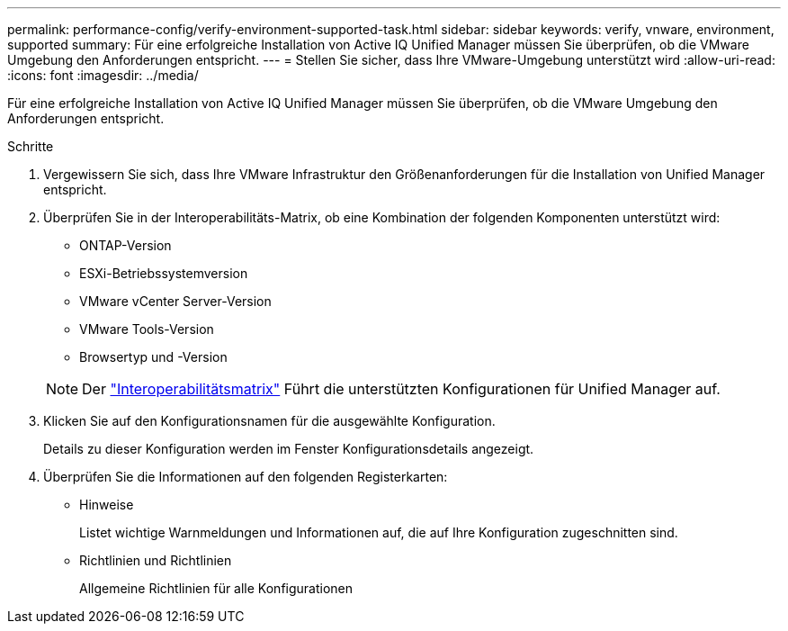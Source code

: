 ---
permalink: performance-config/verify-environment-supported-task.html 
sidebar: sidebar 
keywords: verify, vnware, environment, supported 
summary: Für eine erfolgreiche Installation von Active IQ Unified Manager müssen Sie überprüfen, ob die VMware Umgebung den Anforderungen entspricht. 
---
= Stellen Sie sicher, dass Ihre VMware-Umgebung unterstützt wird
:allow-uri-read: 
:icons: font
:imagesdir: ../media/


[role="lead"]
Für eine erfolgreiche Installation von Active IQ Unified Manager müssen Sie überprüfen, ob die VMware Umgebung den Anforderungen entspricht.

.Schritte
. Vergewissern Sie sich, dass Ihre VMware Infrastruktur den Größenanforderungen für die Installation von Unified Manager entspricht.
. Überprüfen Sie in der Interoperabilitäts-Matrix, ob eine Kombination der folgenden Komponenten unterstützt wird:
+
** ONTAP-Version
** ESXi-Betriebssystemversion
** VMware vCenter Server-Version
** VMware Tools-Version
** Browsertyp und -Version


+
[NOTE]
====
Der http://mysupport.netapp.com/matrix["Interoperabilitätsmatrix"] Führt die unterstützten Konfigurationen für Unified Manager auf.

====
. Klicken Sie auf den Konfigurationsnamen für die ausgewählte Konfiguration.
+
Details zu dieser Konfiguration werden im Fenster Konfigurationsdetails angezeigt.

. Überprüfen Sie die Informationen auf den folgenden Registerkarten:
+
** Hinweise
+
Listet wichtige Warnmeldungen und Informationen auf, die auf Ihre Konfiguration zugeschnitten sind.

** Richtlinien und Richtlinien
+
Allgemeine Richtlinien für alle Konfigurationen




